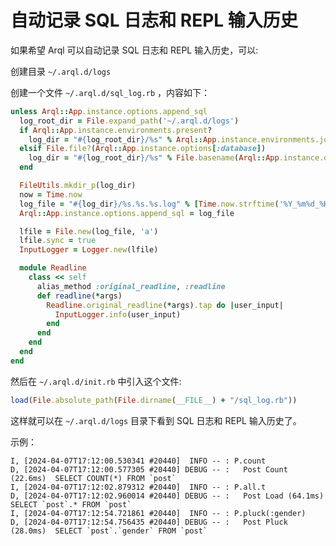 * 自动记录 SQL 日志和 REPL 输入历史

  如果希望 Arql 可以自动记录 SQL 日志和 REPL 输入历史，可以:

  创建目录 =~/.arql.d/logs=
  
  创建一个文件 =~/.arql.d/sql_log.rb= ，内容如下：

  #+BEGIN_SRC ruby
    unless Arql::App.instance.options.append_sql
      log_root_dir = File.expand_path('~/.arql.d/logs')
      if Arql::App.instance.environments.present?
        log_dir = "#{log_root_dir}/%s" % Arql::App.instance.environments.join('_')
      elsif File.file?(Arql::App.instance.options[:database])
        log_dir = "#{log_root_dir}/%s" % File.basename(Arql::App.instance.options[:database])
      end
    
      FileUtils.mkdir_p(log_dir)
      now = Time.now
      log_file = "#{log_dir}/%s.%s.%s.log" % [Time.now.strftime('%Y_%m%d_%H%M%S'), `hostname -s`.chomp.downcase, Process.pid]
      Arql::App.instance.options.append_sql = log_file
    
      lfile = File.new(log_file, 'a')
      lfile.sync = true
      InputLogger = Logger.new(lfile)
    
      module Readline
        class << self
          alias_method :original_readline, :readline
          def readline(*args)
            Readline.original_readline(*args).tap do |user_input|
              InputLogger.info(user_input)
            end
          end
        end
      end
    end
  #+END_SRC


   然后在 =~/.arql.d/init.rb= 中引入这个文件:

   #+BEGIN_SRC ruby
     load(File.absolute_path(File.dirname(__FILE__) + "/sql_log.rb"))
   #+END_SRC

   这样就可以在 =~/.arql.d/logs= 目录下看到 SQL 日志和 REPL 输入历史了。

   示例：

   #+BEGIN_EXAMPLE
     I, [2024-04-07T17:12:00.530341 #20440]  INFO -- : P.count
     D, [2024-04-07T17:12:00.577305 #20440] DEBUG -- :   Post Count (22.6ms)  SELECT COUNT(*) FROM `post`
     I, [2024-04-07T17:12:02.879312 #20440]  INFO -- : P.all.t
     D, [2024-04-07T17:12:02.960014 #20440] DEBUG -- :   Post Load (64.1ms)  SELECT `post`.* FROM `post`
     I, [2024-04-07T17:12:54.721861 #20440]  INFO -- : P.pluck(:gender)
     D, [2024-04-07T17:12:54.756435 #20440] DEBUG -- :   Post Pluck (28.0ms)  SELECT `post`.`gender` FROM `post`
   #+END_EXAMPLE



